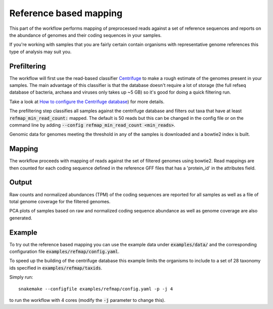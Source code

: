 Reference based mapping
=======================

This part of the workflow performs mapping of preprocessed reads against
a set of reference sequences and reports on the abundance of genomes
and their coding sequences in your samples.

If you're working with samples that you are fairly certain contain
organisms with representative genome references this type of analysis
may suit you.

Prefiltering
------------
The workflow will first use the read-based classifier `Centrifuge <https://github.com/infphilo/centrifuge>`_
to make a rough estimate of the genomes present in your samples. The
main advantage of this classifier is that the database doesn't require
a lot of storage (the full refseq database of bacteria, archaea and viruses
only takes up ~5 GB) so it's good for doing a quick filtering run.

Take a look at `How to configure the Centrifuge database <http://nbis-metagenomic-workflow.readthedocs.io/en/latest/classification/index.html#id1>`_)
for more details.

The prefiltering step classifies all samples against the centrifuge database
and filters out taxa that have at least :code:`refmap_min_read_count:` mapped. The
default is 50 reads but this can be changed in the config file or on the command line by adding
:code:`--config refmap_min_read_count <min_reads>`.

Genomic data for genomes meeting the threshold in any of the samples is
downloaded and a bowtie2 index is built.

Mapping
-------
The workflow proceeds with mapping of reads against the set of filtered
genomes using bowtie2. Read mappings are then counted for each coding sequence
defined in the reference GFF files that has a 'protein_id' in the attributes field.

Output
------
Raw counts and normalized abundances (TPM) of the coding sequences are reported
for all samples as well as a file of total genome coverage for the filtered genomes.

PCA plots of samples based on raw and normalized coding sequence abundance as well as
genome coverage are also generated.

Example
-------
To try out the reference based mapping you can use the example data under
:code:`examples/data/` and the corresponding configuration file :code:`examples/refmap/config.yaml`.

To speed up the building of the centrifuge database this example limits the
organisms to include to a set of 28 taxonomy ids specified in :code:`examples/refmap/taxids`.

Simply run::

    snakemake --configfile examples/refmap/config.yaml -p -j 4

to run the workflow with 4 cores (modify the :code:`-j` parameter to change this).